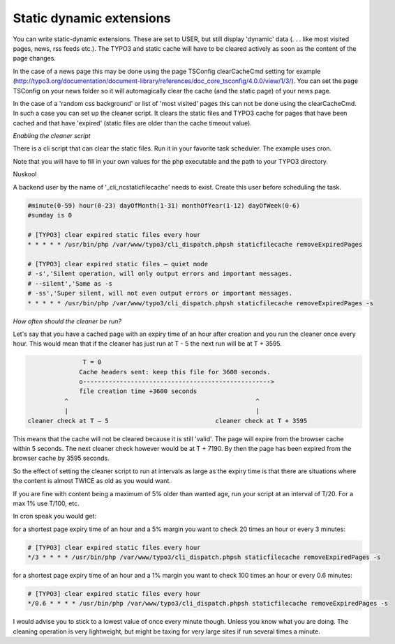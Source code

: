 Static dynamic extensions
-------------------------


You can write static-dynamic extensions. These are set to USER, but still display 'dynamic' data (. . . like most visited pages, news, rss feeds etc.). The TYPO3 and static cache will have to be cleared actively as soon as the content of the page changes.

In the case of a news page this may be done using the page TSConfig clearCacheCmd setting for example (http://typo3.org/documentation/document-library/references/doc_core_tsconfig/4.0.0/view/1/3/). You can set the page TSConfig on your news folder so it will automagically clear the cache (and the static page) of your news page.

In the case of a 'random css background' or list of 'most visited' pages this can not be done using the clearCacheCmd. In such a case you can set up the cleaner script. It clears the static files and TYPO3 cache for pages that have been cached and that have 'expired' (static files are older than the cache timeout value).

*Enabling the cleaner script*

There is a cli script that can clear the static files. Run it in your favorite task scheduler. The example uses cron.

Note that you will have to fill in your own values for the php executable and the path to your TYPO3 directory.

Nuskool

A backend user by the name of '_cli_ncstaticfilecache' needs to exist. Create this user before scheduling the task.

.. code-block:: bash

   #minute(0-59) hour(0-23) dayOfMonth(1-31) monthOfYear(1-12) dayOfWeek(0-6)
   #sunday is 0

   # [TYPO3] clear expired static files every hour
   * * * * * /usr/bin/php /var/www/typo3/cli_dispatch.phpsh staticfilecache removeExpiredPages

   # [TYPO3] clear expired static files – quiet mode
   # -s','Silent operation, will only output errors and important messages.
   # --silent','Same as -s
   # -ss','Super silent, will not even output errors or important messages.
   * * * * * /usr/bin/php /var/www/typo3/cli_dispatch.phpsh staticfilecache removeExpiredPages -s

*How often should the cleaner be run?*

Let's say that you have a cached page with an expiry time of an hour after creation and you run the cleaner once every hour. This would mean that if the cleaner has just run at T - 5 the next run will be at T + 3595.

.. code-block:: bash

                    T = 0
                   Cache headers sent: keep this file for 3600 seconds.
                   o--------------------------------------------------->
                   file creation time +3600 seconds
               ^                                                   ^
               |                                                   |
     cleaner check at T – 5                             cleaner check at T + 3595

This means that the cache will not be cleared because it is still 'valid'. The page will expire from the browser cache within 5 seconds. The next cleaner check however would be at T + 7190. By then the page has been expired from the browser cache by 3595 seconds.

So the effect of setting the cleaner script to run at intervals as large as the expiry time is that there are situations where the content is almost TWICE as old as you would want.

If you are fine with content being a maximum of 5% older than wanted age, run your script at an interval of T/20. For a max 1% use T/100, etc.

In cron speak you would get:

for a shortest page expiry time of an hour and a 5% margin you want to check 20 times an hour or every 3 minutes:

.. code-block:: bash

   # [TYPO3] clear expired static files every hour
   */3 * * * * /usr/bin/php /var/www/typo3/cli_dispatch.phpsh staticfilecache removeExpiredPages -s

for a shortest page expiry time of an hour and a 1% margin you want to check 100 times an hour or every 0.6 minutes:

.. code-block:: bash

   # [TYPO3] clear expired static files every hour
   */0.6 * * * * /usr/bin/php /var/www/typo3/cli_dispatch.phpsh staticfilecache removeExpiredPages -s

I would advise you to stick to a lowest value of once every minute though. Unless you know what you are doing. The cleaning operation is very lightweight, but might be taxing for very large sites if run several times a minute.
